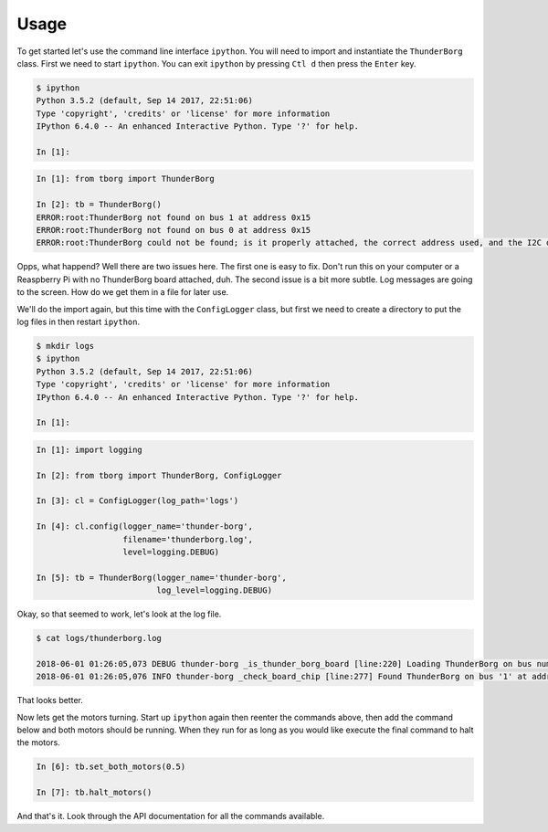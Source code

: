 *****
Usage
*****

To get started let's use the command line interface ``ipython``. You will
need to import and instantiate the ``ThunderBorg`` class. First we need to
start ``ipython``. You can exit ``ipython`` by pressing ``Ctl d`` then
press the ``Enter`` key.

.. code-block:: console

    $ ipython
    Python 3.5.2 (default, Sep 14 2017, 22:51:06)
    Type 'copyright', 'credits' or 'license' for more information
    IPython 6.4.0 -- An enhanced Interactive Python. Type '?' for help.

    In [1]:

.. code-block:: ipython

    In [1]: from tborg import ThunderBorg

    In [2]: tb = ThunderBorg()
    ERROR:root:ThunderBorg not found on bus 1 at address 0x15
    ERROR:root:ThunderBorg not found on bus 0 at address 0x15
    ERROR:root:ThunderBorg could not be found; is it properly attached, the correct address used, and the I2C driver module loaded?

Opps, what happend? Well there are two issues here. The first one is easy
to fix. Don't run this on your computer or a Reaspberry Pi with no
ThunderBorg board attached, duh. The second issue is a bit more subtle.
Log messages are going to the screen. How do we get them in a file for
later use.

We'll do the import again, but this time with the ``ConfigLogger`` class,
but first we need to create a directory to put the log files in then
restart ``ipython``.

.. code-block:: console

    $ mkdir logs
    $ ipython
    Python 3.5.2 (default, Sep 14 2017, 22:51:06)
    Type 'copyright', 'credits' or 'license' for more information
    IPython 6.4.0 -- An enhanced Interactive Python. Type '?' for help.

    In [1]:

.. code-block:: ipython

    In [1]: import logging

    In [2]: from tborg import ThunderBorg, ConfigLogger

    In [3]: cl = ConfigLogger(log_path='logs')

    In [4]: cl.config(logger_name='thunder-borg',
                      filename='thunderborg.log',
                      level=logging.DEBUG)

    In [5]: tb = ThunderBorg(logger_name='thunder-borg',
                             log_level=logging.DEBUG)

Okay, so that seemed to work, let's look at the log file.

.. code-block:: console

    $ cat logs/thunderborg.log

    2018-06-01 01:26:05,073 DEBUG thunder-borg _is_thunder_borg_board [line:220] Loading ThunderBorg on bus number 1, address 0x15
    2018-06-01 01:26:05,076 INFO thunder-borg _check_board_chip [line:277] Found ThunderBorg on bus '1' at address 0x15.

That looks better.

Now lets get the motors turning. Start up ``ipython`` again then reenter
the commands above, then add the command below and both motors should be
running. When they run for as long as you would like execute the final
command to halt the motors.

.. code-block:: ipython

    In [6]: tb.set_both_motors(0.5)

    In [7]: tb.halt_motors()

And that's it. Look through the API documentation for all the commands
available.
